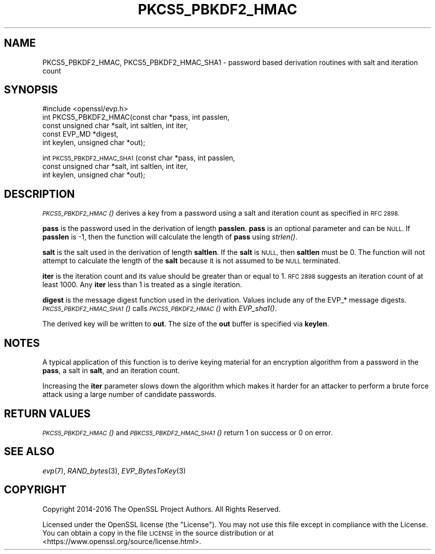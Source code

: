 .\" Automatically generated by Pod::Man 2.27 (Pod::Simple 3.28)
.\"
.\" Standard preamble:
.\" ========================================================================
.de Sp \" Vertical space (when we can't use .PP)
.if t .sp .5v
.if n .sp
..
.de Vb \" Begin verbatim text
.ft CW
.nf
.ne \\$1
..
.de Ve \" End verbatim text
.ft R
.fi
..
.\" Set up some character translations and predefined strings.  \*(-- will
.\" give an unbreakable dash, \*(PI will give pi, \*(L" will give a left
.\" double quote, and \*(R" will give a right double quote.  \*(C+ will
.\" give a nicer C++.  Capital omega is used to do unbreakable dashes and
.\" therefore won't be available.  \*(C` and \*(C' expand to `' in nroff,
.\" nothing in troff, for use with C<>.
.tr \(*W-
.ds C+ C\v'-.1v'\h'-1p'\s-2+\h'-1p'+\s0\v'.1v'\h'-1p'
.ie n \{\
.    ds -- \(*W-
.    ds PI pi
.    if (\n(.H=4u)&(1m=24u) .ds -- \(*W\h'-12u'\(*W\h'-12u'-\" diablo 10 pitch
.    if (\n(.H=4u)&(1m=20u) .ds -- \(*W\h'-12u'\(*W\h'-8u'-\"  diablo 12 pitch
.    ds L" ""
.    ds R" ""
.    ds C` ""
.    ds C' ""
'br\}
.el\{\
.    ds -- \|\(em\|
.    ds PI \(*p
.    ds L" ``
.    ds R" ''
.    ds C`
.    ds C'
'br\}
.\"
.\" Escape single quotes in literal strings from groff's Unicode transform.
.ie \n(.g .ds Aq \(aq
.el       .ds Aq '
.\"
.\" If the F register is turned on, we'll generate index entries on stderr for
.\" titles (.TH), headers (.SH), subsections (.SS), items (.Ip), and index
.\" entries marked with X<> in POD.  Of course, you'll have to process the
.\" output yourself in some meaningful fashion.
.\"
.\" Avoid warning from groff about undefined register 'F'.
.de IX
..
.nr rF 0
.if \n(.g .if rF .nr rF 1
.if (\n(rF:(\n(.g==0)) \{
.    if \nF \{
.        de IX
.        tm Index:\\$1\t\\n%\t"\\$2"
..
.        if !\nF==2 \{
.            nr % 0
.            nr F 2
.        \}
.    \}
.\}
.rr rF
.\"
.\" Accent mark definitions (@(#)ms.acc 1.5 88/02/08 SMI; from UCB 4.2).
.\" Fear.  Run.  Save yourself.  No user-serviceable parts.
.    \" fudge factors for nroff and troff
.if n \{\
.    ds #H 0
.    ds #V .8m
.    ds #F .3m
.    ds #[ \f1
.    ds #] \fP
.\}
.if t \{\
.    ds #H ((1u-(\\\\n(.fu%2u))*.13m)
.    ds #V .6m
.    ds #F 0
.    ds #[ \&
.    ds #] \&
.\}
.    \" simple accents for nroff and troff
.if n \{\
.    ds ' \&
.    ds ` \&
.    ds ^ \&
.    ds , \&
.    ds ~ ~
.    ds /
.\}
.if t \{\
.    ds ' \\k:\h'-(\\n(.wu*8/10-\*(#H)'\'\h"|\\n:u"
.    ds ` \\k:\h'-(\\n(.wu*8/10-\*(#H)'\`\h'|\\n:u'
.    ds ^ \\k:\h'-(\\n(.wu*10/11-\*(#H)'^\h'|\\n:u'
.    ds , \\k:\h'-(\\n(.wu*8/10)',\h'|\\n:u'
.    ds ~ \\k:\h'-(\\n(.wu-\*(#H-.1m)'~\h'|\\n:u'
.    ds / \\k:\h'-(\\n(.wu*8/10-\*(#H)'\z\(sl\h'|\\n:u'
.\}
.    \" troff and (daisy-wheel) nroff accents
.ds : \\k:\h'-(\\n(.wu*8/10-\*(#H+.1m+\*(#F)'\v'-\*(#V'\z.\h'.2m+\*(#F'.\h'|\\n:u'\v'\*(#V'
.ds 8 \h'\*(#H'\(*b\h'-\*(#H'
.ds o \\k:\h'-(\\n(.wu+\w'\(de'u-\*(#H)/2u'\v'-.3n'\*(#[\z\(de\v'.3n'\h'|\\n:u'\*(#]
.ds d- \h'\*(#H'\(pd\h'-\w'~'u'\v'-.25m'\f2\(hy\fP\v'.25m'\h'-\*(#H'
.ds D- D\\k:\h'-\w'D'u'\v'-.11m'\z\(hy\v'.11m'\h'|\\n:u'
.ds th \*(#[\v'.3m'\s+1I\s-1\v'-.3m'\h'-(\w'I'u*2/3)'\s-1o\s+1\*(#]
.ds Th \*(#[\s+2I\s-2\h'-\w'I'u*3/5'\v'-.3m'o\v'.3m'\*(#]
.ds ae a\h'-(\w'a'u*4/10)'e
.ds Ae A\h'-(\w'A'u*4/10)'E
.    \" corrections for vroff
.if v .ds ~ \\k:\h'-(\\n(.wu*9/10-\*(#H)'\s-2\u~\d\s+2\h'|\\n:u'
.if v .ds ^ \\k:\h'-(\\n(.wu*10/11-\*(#H)'\v'-.4m'^\v'.4m'\h'|\\n:u'
.    \" for low resolution devices (crt and lpr)
.if \n(.H>23 .if \n(.V>19 \
\{\
.    ds : e
.    ds 8 ss
.    ds o a
.    ds d- d\h'-1'\(ga
.    ds D- D\h'-1'\(hy
.    ds th \o'bp'
.    ds Th \o'LP'
.    ds ae ae
.    ds Ae AE
.\}
.rm #[ #] #H #V #F C
.\" ========================================================================
.\"
.IX Title "PKCS5_PBKDF2_HMAC 3"
.TH PKCS5_PBKDF2_HMAC 3 "2018-11-20" "1.1.1-dev" "OpenSSL"
.\" For nroff, turn off justification.  Always turn off hyphenation; it makes
.\" way too many mistakes in technical documents.
.if n .ad l
.nh
.SH "NAME"
PKCS5_PBKDF2_HMAC, PKCS5_PBKDF2_HMAC_SHA1 \- password based derivation routines with salt and iteration count
.SH "SYNOPSIS"
.IX Header "SYNOPSIS"
.Vb 1
\& #include <openssl/evp.h>
\&
\& int PKCS5_PBKDF2_HMAC(const char *pass, int passlen,
\&                       const unsigned char *salt, int saltlen, int iter,
\&                       const EVP_MD *digest,
\&                       int keylen, unsigned char *out);
.Ve
.PP
int \s-1PKCS5_PBKDF2_HMAC_SHA1\s0(const char *pass, int passlen,
                           const unsigned char *salt, int saltlen, int iter,
                           int keylen, unsigned char *out);
.SH "DESCRIPTION"
.IX Header "DESCRIPTION"
\&\s-1\fIPKCS5_PBKDF2_HMAC\s0()\fR derives a key from a password using a salt and iteration count
as specified in \s-1RFC 2898.\s0
.PP
\&\fBpass\fR is the password used in the derivation of length \fBpasslen\fR. \fBpass\fR
is an optional parameter and can be \s-1NULL.\s0 If \fBpasslen\fR is \-1, then the
function will calculate the length of \fBpass\fR using \fIstrlen()\fR.
.PP
\&\fBsalt\fR is the salt used in the derivation of length \fBsaltlen\fR. If the
\&\fBsalt\fR is \s-1NULL,\s0 then \fBsaltlen\fR must be 0. The function will not
attempt to calculate the length of the \fBsalt\fR because it is not assumed to
be \s-1NULL\s0 terminated.
.PP
\&\fBiter\fR is the iteration count and its value should be greater than or
equal to 1. \s-1RFC 2898\s0 suggests an iteration count of at least 1000. Any
\&\fBiter\fR less than 1 is treated as a single iteration.
.PP
\&\fBdigest\fR is the message digest function used in the derivation. Values include
any of the EVP_* message digests. \s-1\fIPKCS5_PBKDF2_HMAC_SHA1\s0()\fR calls
\&\s-1\fIPKCS5_PBKDF2_HMAC\s0()\fR with \fIEVP_sha1()\fR.
.PP
The derived key will be written to \fBout\fR. The size of the \fBout\fR buffer
is specified via \fBkeylen\fR.
.SH "NOTES"
.IX Header "NOTES"
A typical application of this function is to derive keying material for an
encryption algorithm from a password in the \fBpass\fR, a salt in \fBsalt\fR,
and an iteration count.
.PP
Increasing the \fBiter\fR parameter slows down the algorithm which makes it
harder for an attacker to perform a brute force attack using a large number
of candidate passwords.
.SH "RETURN VALUES"
.IX Header "RETURN VALUES"
\&\s-1\fIPKCS5_PBKDF2_HMAC\s0()\fR and \s-1\fIPBKCS5_PBKDF2_HMAC_SHA1\s0()\fR return 1 on success or 0 on error.
.SH "SEE ALSO"
.IX Header "SEE ALSO"
\&\fIevp\fR\|(7), \fIRAND_bytes\fR\|(3),
\&\fIEVP_BytesToKey\fR\|(3)
.SH "COPYRIGHT"
.IX Header "COPYRIGHT"
Copyright 2014\-2016 The OpenSSL Project Authors. All Rights Reserved.
.PP
Licensed under the OpenSSL license (the \*(L"License\*(R").  You may not use
this file except in compliance with the License.  You can obtain a copy
in the file \s-1LICENSE\s0 in the source distribution or at
<https://www.openssl.org/source/license.html>.
